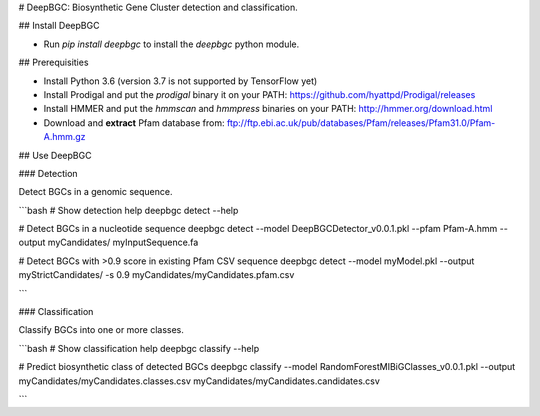 # DeepBGC: Biosynthetic Gene Cluster detection and classification.

## Install DeepBGC

- Run `pip install deepbgc` to install the `deepbgc` python module.

## Prerequisities

- Install Python 3.6 (version 3.7 is not supported by TensorFlow yet)
- Install Prodigal and put the `prodigal` binary it on your PATH: https://github.com/hyattpd/Prodigal/releases
- Install HMMER and put the `hmmscan` and `hmmpress` binaries on your PATH: http://hmmer.org/download.html
- Download and **extract** Pfam database from: ftp://ftp.ebi.ac.uk/pub/databases/Pfam/releases/Pfam31.0/Pfam-A.hmm.gz

## Use DeepBGC

### Detection

Detect BGCs in a genomic sequence.

```bash
# Show detection help
deepbgc detect --help

# Detect BGCs in a nucleotide sequence
deepbgc detect --model DeepBGCDetector_v0.0.1.pkl --pfam Pfam-A.hmm --output myCandidates/ myInputSequence.fa

# Detect BGCs with >0.9 score in existing Pfam CSV sequence
deepbgc detect --model myModel.pkl --output myStrictCandidates/ -s 0.9 myCandidates/myCandidates.pfam.csv

```

### Classification

Classify BGCs into one or more classes.

```bash
# Show classification help
deepbgc classify --help

# Predict biosynthetic class of detected BGCs
deepbgc classify --model RandomForestMIBiGClasses_v0.0.1.pkl --output myCandidates/myCandidates.classes.csv myCandidates/myCandidates.candidates.csv

```


